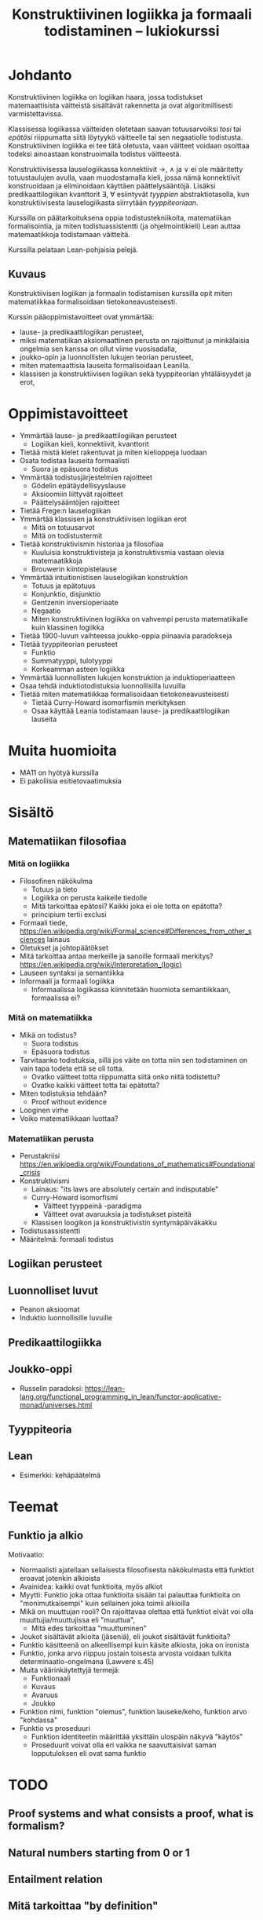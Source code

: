 #+title: Konstruktiivinen logiikka ja formaali todistaminen – lukiokurssi

* Johdanto
Konstruktiivinen logiikka on logiikan haara, jossa todistukset matemaattisista väitteistä sisältävät rakennetta ja ovat algoritmillisesti varmistettavissa.

Klassisessa logiikassa väitteiden oletetaan saavan totuusarvoiksi /tosi/ tai /epätösi/ riippumatta siitä löytyykö väitteelle tai sen negaatiolle todistusta. Konstruktiivinen logiikka ei tee tätä oletusta, vaan väitteet voidaan osoittaa todeksi ainoastaan konstruoimalla todistus väitteestä.

Konstruktiivisessa lauselogiikassa konnektiivit →, ∧ ja ∨ ei ole määritetty totuustaulujen avulla, vaan muodostamalla kieli, jossa nämä konnektiivit konstruoidaan ja eliminoidaan käyttäen päättelysääntöjä. Lisäksi predikaattilogiikan kvanttorit ∃, ∀ esiintyvät /tyyppien/ abstraktiotasolla, kun konstruktiivisesta lauselogiikasta siirrytään /tyyppiteoriaan/.

Kurssilla on päätarkoituksena oppia todistustekniikoita, matematiikan formalisointia, ja miten todistuassistentti (ja ohjelmointikieli) Lean auttaa matemaatikkoja todistamaan väitteitä.

Kurssilla pelataan Lean-pohjaisia pelejä.

** Kuvaus
Konstruktiivisen logiikan ja formaalin todistamisen kurssilla opit miten matematiikkaa formalisoidaan tietokoneavusteisesti.

Kurssin pääoppimistavoitteet ovat ymmärtää:
- lause- ja predikaattilogiikan perusteet,
- miksi matematiikan aksiomaattinen perusta on rajoittunut ja minkälaisia ongelmia sen kanssa on ollut viime vuosisadalla,
- joukko-opin ja luonnollisten lukujen teorian perusteet,
- miten matemaattisia lauseita formalisoidaan Leanilla.
- klassisen ja konstruktiivisen logiikan sekä tyyppiteorian yhtäläisyydet ja erot,


* Oppimistavoitteet
- Ymmärtää lause- ja predikaattilogiikan perusteet
  - Logiikan kieli, konnektiivit, kvanttorit
- Tietää mistä kielet rakentuvat ja miten kielioppeja luodaan
- Osata todistaa lauseita formaalisti
  - Suora ja epäsuora todistus
- Ymmärtää todistusjärjestelmien rajoitteet
  - Gödelin epätäydellisyyslause
  - Aksioomiin liittyvät rajoitteet
  - Päättelysääntöjen rajoitteet
- Tietää Frege:n lauselogiikan
- Ymmärtää klassisen ja konstruktiivisen logiikan erot
  - Mitä on totuusarvot
  - Mitä on todistustermit
- Tietää konstruktivismin historiaa ja filosofiaa
  - Kuuluisia konstruktivisteja ja konstruktivsmia vastaan olevia matemaatikkoja
  - Brouwerin kiintopistelause
- Ymmärtää intuitionistisen lauselogiikan konstruktion
  - Totuus ja epätotuus
  - Konjunktio, disjunktio
  - Gentzenin inversioperiaate
  - Negaatio
  - Miten konstruktiivinen logiikka on vahvempi perusta matematiikalle kuin klassinen logiikka
- Tietää 1900-luvun vaihteessa joukko-oppia piinaavia paradokseja
- Tietää tyyppiteorian perusteet
  - Funktio
  - Summatyyppi, tulotyyppi
  - Korkeamman asteen logiikka
- Ymmärtää luonnollisten lukujen konstruktion ja induktioperiaatteen
- Osaa tehdä induktiotodistuksia luonnollisilla luvuilla
- Tietää miten matematiikkaa formalisoidaan tietokoneavusteisesti
  - Tietää Curry-Howard isomorfismin merkityksen
  - Osaa käyttää Leania todistamaan lause- ja predikaattilogiikan lauseita

* Muita huomioita
- MA11 on hyötyä kurssilla
- Ei pakollisia esitietovaatimuksia

* Sisältö
** Matematiikan filosofiaa
*** Mitä on logiikka
- Filosofinen näkökulma
  - Totuus ja tieto
  - Logiikka on perusta kaikelle tiedolle
  - Mitä tarkoittaa epätosi? Kaikki joka ei ole totta on epätotta?
  - principium tertii exclusi
- Formaali tiede, <https://en.wikipedia.org/wiki/Formal_science#Differences_from_other_sciences> lainaus
- Oletukset ja johtopäätökset
- Mitä tarkoittaa antaa merkeille ja sanoille formaali merkitys? <https://en.wikipedia.org/wiki/Interpretation_(logic)>
- Lauseen syntaksi ja semantiikka
- Informaali ja formaali logiikka
  - Informaalissa logiikassa kiinnitetään huomiota semantiikkaan, formaalissa ei?

*** Mitä on matematiikka
- Mikä on todistus?
  - Suora todistus
  - Epäsuora todistus
- Tarvitaanko todistuksia, sillä jos väite on totta niin sen todistaminen on vain tapa todeta että se oli totta.
  - Ovatko väitteet totta riippumatta siitä onko niitä todistettu?
  - Ovatko kaikki väitteet totta tai epätotta?
- Miten todistuksia tehdään?
  - Proof without evidence
- Looginen virhe
- Voiko matematiikkaan luottaa?

*** Matematiikan perusta
- Perustakriisi <https://en.wikipedia.org/wiki/Foundations_of_mathematics#Foundational_crisis>
- Konstruktivismi
  - Lainaus: "its laws are absolutely certain and indisputable"
  - Curry-Howard isomorfismi
    - Väitteet tyyppeinä -paradigma
    - Väitteet ovat avaruuksia ja todistukset pisteitä
  - Klassisen loogikon ja konstruktivistin syntymäpäiväkakku
- Todistusassistentti
- Määritelmä: formaali todistus

** Logiikan perusteet

** Luonnolliset luvut
- Peanon aksioomat
- Induktio luonnollisille luvuille

** Predikaattilogiikka

** Joukko-oppi
- Russelin paradoksi: <https://lean-lang.org/functional_programming_in_lean/functor-applicative-monad/universes.html>

** Tyyppiteoria

** Lean
- Esimerkki: kehäpäätelmä

* Teemat
** Funktio ja alkio
Motivaatio:
- Normaalisti ajatellaan sellaisesta filosofisesta näkökulmasta että funktiot eroavat jotenkin alkioista
- Avainidea: kaikki ovat funktioita, myös alkiot
- Myytti: Funktio joka ottaa funktioita sisään tai palauttaa funktioita on "monimutkaisempi" kuin sellainen joka toimii alkioilla
- Mikä on muuttujan rooli? On rajoittavaa olettaa että funktiot eivät voi olla muuttujia/muuttujissa eli "muuttua",
  - Mitä edes tarkoittaa "muuttuminen"
- Joukot sisältävät alkioita (jäseniä), eli joukot sisältävät funktioita?
- Funktio käsitteenä on alkeellisempi kuin käsite alkiosta, joka on ironista
- Funktio, jonka arvo riippuu jostain toisesta arvosta voidaan tulkita determinaatio-ongelmana (Lawvere s.45)
- Muita väärinkäytettyjä termejä:
  - Funktionaali
  - Kuvaus
  - Avaruus
  - Joukko
- Funktion nimi, funktion "olemus", funktion lauseke/keho, funktion arvo "kohdassa"
- Funktio vs proseduuri
  - Funktion identiteetin määrittää yksittäin ulospäin näkyvä "käytös"
  - Proseduurit voivat olla eri vaikka ne saavuttaisivat saman lopputuloksen eli ovat sama funktio

* TODO
** Proof systems and what consists a proof, what is formalism?
** Natural numbers starting from 0 or 1
** Entailment relation
** Mitä tarkoittaa "by definition"
** Gödelin täydellisyys ja epätäydellisyyslause
- Gödelin numerointi
- Metamatematiikka
** Dependentit tyypit
** Modaali logiikka?
*** Suht yksinkertainen Lean esimerkki <https://github.com/paulaneeley/modal>
* Resursseja
** <https://en.wikipedia.org/wiki/Philosophy_of_mathematics>
** <https://iep.utm.edu/propositional-logic-sentential-logic/#H5>
** Joitain tehtäviä TPiListä: <https://lean-lang.org/theorem_proving_in_lean4/propositions_and_proofs.html#exercises>
** Laadukkaat lean luentodiat tyypeistä propositioista ja universumeista <https://math.berkeley.edu/~kmill/talks/2020-06-26-lean-seminar.pdf>

